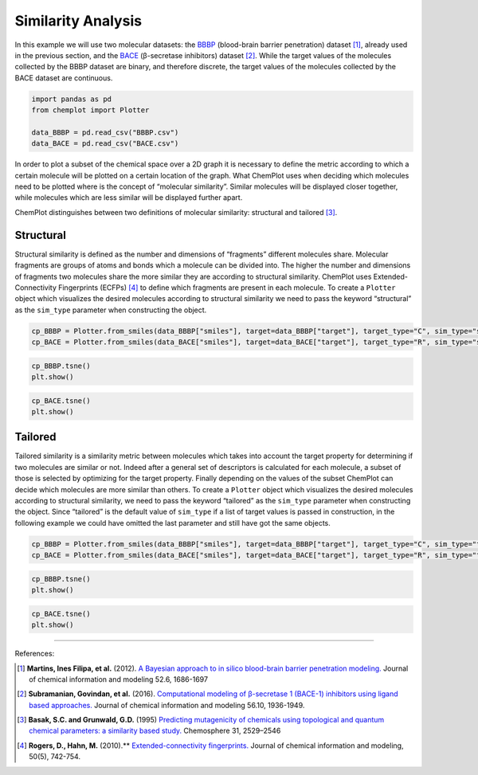 Similarity Analysis 
===================

In this example we will use two molecular datasets: the `BBBP <https://github.com/mcsorkun/ChemPlot/blob/main/tests/test_data/C_2039_BBBP_2.csv>`__ (blood-brain 
barrier penetration) dataset [1]_, already used in the previous section, and 
the `BACE <https://github.com/mcsorkun/ChemPlot/blob/main/tests/test_data/R_1513_BACE.csv>`__ (β-secretase inhibitors) dataset [2]_. While the target values of the 
molecules collected by the BBBP dataset are binary, and therefore discrete, the 
target values of the molecules collected by the BACE dataset are continuous.  

.. code:: python3

    import pandas as pd
    from chemplot import Plotter
    
    data_BBBP = pd.read_csv("BBBP.csv")
    data_BACE = pd.read_csv("BACE.csv")

In order to plot a subset of the chemical space over a 2D graph it is necessary to 
define the metric according to which a certain molecule will be plotted on a certain 
location of the graph. What ChemPlot uses when deciding which molecules 
need to be plotted where is the concept of “molecular similarity”. Similar molecules will 
be displayed closer together, while molecules which are less similar will be displayed further apart. 

ChemPlot distinguishes between two definitions of molecular similarity: structural and tailored [3]_.

Structural
----------

Structural similarity is defined as the number and dimensions of “fragments” 
different molecules share. Molecular fragments are groups of atoms and bonds 
which a molecule can be divided into. The higher the number and dimensions of 
fragments two molecules share the more similar they are according to structural 
similarity. ChemPlot uses Extended-Connectivity Fingerprints (ECFPs) [4]_ to 
define which fragments are present in each molecule. To create a ``Plotter`` 
object which visualizes the desired molecules according to structural 
similarity we need to pass the keyword “structural” as the ``sim_type`` 
parameter when constructing the object. 

.. code:: python3

    cp_BBBP = Plotter.from_smiles(data_BBBP["smiles"], target=data_BBBP["target"], target_type="C", sim_type="structural")
    cp_BACE = Plotter.from_smiles(data_BACE["smiles"], target=data_BACE["target"], target_type="R", sim_type="structural")

.. code:: python3
    
    cp_BBBP.tsne()
    plt.show()
    
.. image:: images/tsne_struct_bbbp.png
   :width: 600

.. code:: python3
    
    cp_BACE.tsne()
    plt.show()
    
.. image:: images/tsne_struct_bace.png
   :width: 600
    
Tailored
--------
Tailored similarity is a similarity metric between molecules which takes into 
account the target property for determining if two molecules are similar or 
not. Indeed after a general set of descriptors is calculated for each molecule, 
a subset of those is selected by optimizing for the target property. Finally 
depending on the values of the subset ChemPlot can decide which 
molecules are more similar than others. To create a ``Plotter`` object which 
visualizes the desired molecules according to structural similarity, we need to 
pass the keyword “tailored” as the ``sim_type`` parameter when constructing the 
object. Since “tailored” is the default value of ``sim_type`` if a list of 
target values is passed in construction, in the following example we could have 
omitted the last parameter and still have got the same objects.

.. code:: python3

    cp_BBBP = Plotter.from_smiles(data_BBBP["smiles"], target=data_BBBP["target"], target_type="C", sim_type="tailored")
    cp_BACE = Plotter.from_smiles(data_BACE["smiles"], target=data_BACE["target"], target_type="R", sim_type="tailored")

.. code:: python3
    
    cp_BBBP.tsne()
    plt.show()
    
.. image:: images/gs_tsne.png
   :width: 600

.. code:: python3
    
    cp_BACE.tsne()
    plt.show()
    
.. image:: images/bace_tsne.png
   :width: 600
   
--------------

.. raw:: html

   <h3>

References:

.. raw:: html

    </h3>
    
.. [1] **Martins, Ines Filipa, et al.** (2012). `A Bayesian approach to in silico blood-brain barrier penetration modeling. <https://pubmed.ncbi.nlm.nih.gov/22612593/>`__ Journal of chemical information and modeling 52.6, 1686-1697
.. [2] **Subramanian, Govindan, et al.** (2016). `Computational modeling of β-secretase 1 (BACE-1) inhibitors using ligand based approaches. <https://pubs.acs.org/doi/10.1021/acs.jcim.6b00290>`__ Journal of chemical information and modeling 56.10, 1936-1949.
.. [3] **Basak, S.C. and Grunwald, G.D.** (1995) `Predicting mutagenicity of chemicals using topological and quantum chemical parameters: a similarity based study. <https://pubmed.ncbi.nlm.nih.gov/7670865/>`__ Chemosphere 31, 2529–2546 
.. [4] **Rogers, D., Hahn, M.** (2010).** `Extended-connectivity fingerprints. <https://pubs.acs.org/doi/abs/10.1021/ci100050t?casa_token=8yftVD_mu2MAAAAA:AZ7G0odektS9wBMyUoQY1s-SfJRsLWOJAAeBbx4fS7d0ed5iivX5T_CpoldVtqtziLDhvxaAiZvCUw>`__ Journal of chemical information and modeling, 50(5), 742-754.

